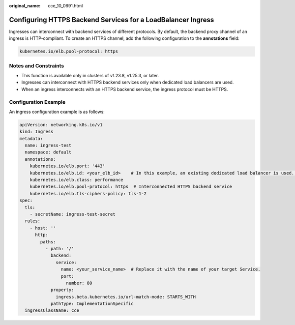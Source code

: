 :original_name: cce_10_0691.html

.. _cce_10_0691:

Configuring HTTPS Backend Services for a LoadBalancer Ingress
=============================================================

Ingresses can interconnect with backend services of different protocols. By default, the backend proxy channel of an ingress is HTTP-compliant. To create an HTTPS channel, add the following configuration to the **annotations** field:

.. code-block:: text

   kubernetes.io/elb.pool-protocol: https

Notes and Constraints
---------------------

-  This function is available only in clusters of v1.23.8, v1.25.3, or later.
-  Ingresses can interconnect with HTTPS backend services only when dedicated load balancers are used.
-  When an ingress interconnects with an HTTPS backend service, the ingress protocol must be HTTPS.

Configuration Example
---------------------

An ingress configuration example is as follows:

.. code-block::

   apiVersion: networking.k8s.io/v1
   kind: Ingress
   metadata:
     name: ingress-test
     namespace: default
     annotations:
       kubernetes.io/elb.port: '443'
       kubernetes.io/elb.id: <your_elb_id>    # In this example, an existing dedicated load balancer is used. Replace its ID with the ID of your dedicated load balancer.
       kubernetes.io/elb.class: performance
       kubernetes.io/elb.pool-protocol: https  # Interconnected HTTPS backend service
       kubernetes.io/elb.tls-ciphers-policy: tls-1-2
   spec:
     tls:
       - secretName: ingress-test-secret
     rules:
       - host: ''
         http:
           paths:
             - path: '/'
               backend:
                 service:
                   name: <your_service_name>  # Replace it with the name of your target Service.
                   port:
                     number: 80
               property:
                 ingress.beta.kubernetes.io/url-match-mode: STARTS_WITH
               pathType: ImplementationSpecific
     ingressClassName: cce
